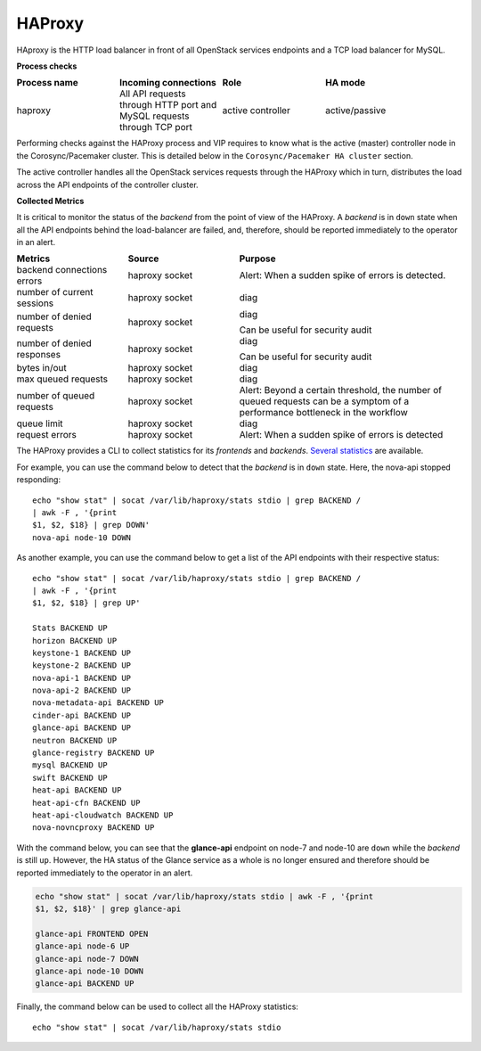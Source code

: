 .. _mg-haproxy:

HAProxy
-------

HAproxy is the HTTP load balancer in front of all OpenStack services
endpoints and a TCP load balancer for MySQL.

**Process checks**

.. list-table::
   :header-rows: 1
   :widths: 30 30 30 40
   :stub-columns: 0
   :class: borderless

   * - Process name
     - Incoming connections
     - Role 
     - HA mode

   * - haproxy
     - All API requests through HTTP port and MySQL requests through TCP
       port
     - active controller
     - active/passive

Performing checks against the HAProxy process and VIP requires to
know what is the active (master) controller node in the
Corosync/Pacemaker cluster. This is detailed below in the
``Corosync/Pacemaker HA cluster`` section.

The active controller handles all the OpenStack services requests
through the HAProxy which in turn, distributes the load across the
API endpoints of the controller cluster.

**Collected Metrics**

It is critical to monitor the status of the *backend* from the point
of view of the HAProxy. A *backend* is in ``down`` state when all the
API endpoints behind the load-balancer are failed, and, therefore,
should be reported immediately to the operator in an alert.

.. list-table::
   :header-rows: 1
   :widths: 20 20 40
   :stub-columns: 0
   :class: borderless

   * - Metrics
     - Source
     - Purpose

   * - backend connections errors
     - haproxy socket
     - Alert: When a sudden spike of errors is detected.

   * - number of current sessions
     - haproxy socket
     - diag

   * - number of denied requests
     - haproxy socket
     - diag

       Can be useful for security audit

   * - number of denied responses
     - haproxy socket
     - diag 

       Can be useful for security audit

   * - bytes in/out
     - haproxy socket
     - diag

   * - max queued requests
     - haproxy socket
     - diag

   * - number of queued requests
     - haproxy socket
     - Alert: Beyond a certain threshold, the number of queued requests
       can be a symptom of a performance bottleneck in the workflow

   * - queue limit
     - haproxy socket
     - diag

   * - request errors
     - haproxy socket
     - Alert: When a sudden spike of errors is detected

The HAProxy provides a CLI to collect statistics for its *frontends*
and *backends*. `Several statistics`_ are available.

For example, you can use the command below to detect that the
*backend* is in ``down`` state. Here, the nova-api stopped
responding::

   echo "show stat" | socat /var/lib/haproxy/stats stdio | grep BACKEND /
   | awk -F , '{print 
   $1, $2, $18} | grep DOWN'
   nova-api node-10 DOWN

As another example, you can use the command below to get a list of
the API endpoints with their respective status::

   echo "show stat" | socat /var/lib/haproxy/stats stdio | grep BACKEND /
   | awk -F , '{print 
   $1, $2, $18} | grep UP'

   Stats BACKEND UP
   horizon BACKEND UP
   keystone-1 BACKEND UP
   keystone-2 BACKEND UP
   nova-api-1 BACKEND UP
   nova-api-2 BACKEND UP
   nova-metadata-api BACKEND UP
   cinder-api BACKEND UP
   glance-api BACKEND UP
   neutron BACKEND UP
   glance-registry BACKEND UP
   mysql BACKEND UP
   swift BACKEND UP
   heat-api BACKEND UP
   heat-api-cfn BACKEND UP
   heat-api-cloudwatch BACKEND UP
   nova-novncproxy BACKEND UP

With the command below, you can see that the **glance-api** endpoint
on node-7 and node-10 are ``down`` while the *backend* is still
``up``. However, the HA status of the Glance service as a whole is no
longer ensured and therefore should be reported immediately to the
operator in an alert.
 
.. code::

   echo "show stat" | socat /var/lib/haproxy/stats stdio | awk -F , '{print 
   $1, $2, $18}' | grep glance-api

   glance-api FRONTEND OPEN
   glance-api node-6 UP
   glance-api node-7 DOWN
   glance-api node-10 DOWN
   glance-api BACKEND UP

Finally, the command below can be used to collect all the HAProxy
statistics::

   echo "show stat" | socat /var/lib/haproxy/stats stdio



.. Links
.. _`Several statistics`: http://cbonte.github.io/haproxy-dconv/configuration-1.5.html#9




